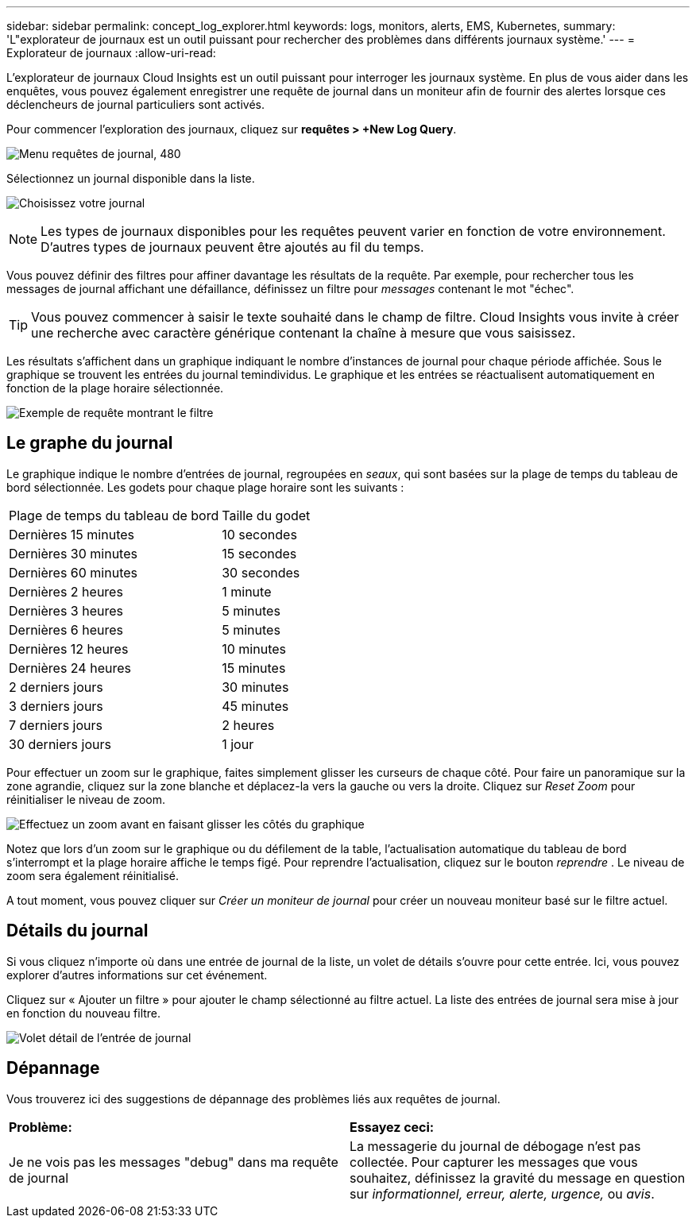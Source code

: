 ---
sidebar: sidebar 
permalink: concept_log_explorer.html 
keywords: logs, monitors, alerts, EMS, Kubernetes, 
summary: 'L"explorateur de journaux est un outil puissant pour rechercher des problèmes dans différents journaux système.' 
---
= Explorateur de journaux
:allow-uri-read: 


[role="lead"]
L'explorateur de journaux Cloud Insights est un outil puissant pour interroger les journaux système. En plus de vous aider dans les enquêtes, vous pouvez également enregistrer une requête de journal dans un moniteur afin de fournir des alertes lorsque ces déclencheurs de journal particuliers sont activés.

Pour commencer l'exploration des journaux, cliquez sur *requêtes > +New Log Query*.

image:LogExplorerMenu.png["Menu requêtes de journal, 480"]

Sélectionnez un journal disponible dans la liste.

image:LogExplorer_2022.png["Choisissez votre journal"]


NOTE: Les types de journaux disponibles pour les requêtes peuvent varier en fonction de votre environnement. D'autres types de journaux peuvent être ajoutés au fil du temps.

Vous pouvez définir des filtres pour affiner davantage les résultats de la requête. Par exemple, pour rechercher tous les messages de journal affichant une défaillance, définissez un filtre pour _messages_ contenant le mot "échec".


TIP: Vous pouvez commencer à saisir le texte souhaité dans le champ de filtre. Cloud Insights vous invite à créer une recherche avec caractère générique contenant la chaîne à mesure que vous saisissez.

Les résultats s'affichent dans un graphique indiquant le nombre d'instances de journal pour chaque période affichée. Sous le graphique se trouvent les entrées du journal temindividus. Le graphique et les entrées se réactualisent automatiquement en fonction de la plage horaire sélectionnée.

image:LogExplorer_QueryForFailed.png["Exemple de requête montrant le filtre"]



== Le graphe du journal

Le graphique indique le nombre d'entrées de journal, regroupées en _seaux_, qui sont basées sur la plage de temps du tableau de bord sélectionnée. Les godets pour chaque plage horaire sont les suivants :

|===


| Plage de temps du tableau de bord | Taille du godet 


| Dernières 15 minutes | 10 secondes 


| Dernières 30 minutes | 15 secondes 


| Dernières 60 minutes | 30 secondes 


| Dernières 2 heures | 1 minute 


| Dernières 3 heures | 5 minutes 


| Dernières 6 heures | 5 minutes 


| Dernières 12 heures | 10 minutes 


| Dernières 24 heures | 15 minutes 


| 2 derniers jours | 30 minutes 


| 3 derniers jours | 45 minutes 


| 7 derniers jours | 2 heures 


| 30 derniers jours | 1 jour 
|===
Pour effectuer un zoom sur le graphique, faites simplement glisser les curseurs de chaque côté. Pour faire un panoramique sur la zone agrandie, cliquez sur la zone blanche et déplacez-la vers la gauche ou vers la droite. Cliquez sur _Reset Zoom_ pour réinitialiser le niveau de zoom.

image:LogExplorer_Zoom_2.png["Effectuez un zoom avant en faisant glisser les côtés du graphique"]

Notez que lors d'un zoom sur le graphique ou du défilement de la table, l'actualisation automatique du tableau de bord s'interrompt et la plage horaire affiche le temps figé. Pour reprendre l'actualisation, cliquez sur le bouton _reprendre_ image:ResumeButton.png[""]. Le niveau de zoom sera également réinitialisé.

A tout moment, vous pouvez cliquer sur _Créer un moniteur de journal_ pour créer un nouveau moniteur basé sur le filtre actuel.



== Détails du journal

Si vous cliquez n'importe où dans une entrée de journal de la liste, un volet de détails s'ouvre pour cette entrée. Ici, vous pouvez explorer d'autres informations sur cet événement.

Cliquez sur « Ajouter un filtre » pour ajouter le champ sélectionné au filtre actuel. La liste des entrées de journal sera mise à jour en fonction du nouveau filtre.

image:LogExplorer_DetailPane.png["Volet détail de l'entrée de journal"]



== Dépannage

Vous trouverez ici des suggestions de dépannage des problèmes liés aux requêtes de journal.

|===


| *Problème:* | *Essayez ceci:* 


| Je ne vois pas les messages "debug" dans ma requête de journal | La messagerie du journal de débogage n'est pas collectée. Pour capturer les messages que vous souhaitez, définissez la gravité du message en question sur _informationnel, erreur, alerte, urgence,_ ou _avis_. 
|===